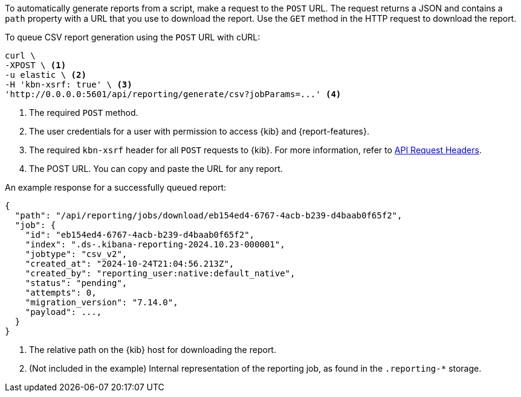 To automatically generate reports from a script, make a request to the `POST` URL. The request returns a JSON and contains a `path` property with a
URL that you use to download the report. Use the `GET` method in the HTTP request to download the report.

To queue CSV report generation using the `POST` URL with cURL:

[source,curl]
---------------------------------------------------------
curl \
-XPOST \ <1>
-u elastic \ <2>
-H 'kbn-xsrf: true' \ <3>
'http://0.0.0.0:5601/api/reporting/generate/csv?jobParams=...' <4>
---------------------------------------------------------

<1> The required `POST` method.
<2> The user credentials for a user with permission to access {kib} and {report-features}.
<3> The required `kbn-xsrf` header for all `POST` requests to {kib}. For more information, refer to <<api-request-headers, API Request Headers>>.
<4> The POST URL. You can copy and paste the URL for any report.

An example response for a successfully queued report:

[source,js]
---------------------------------------------------------
{
  "path": "/api/reporting/jobs/download/eb154ed4-6767-4acb-b239-d4baab0f65f2",
  "job": {
    "id": "eb154ed4-6767-4acb-b239-d4baab0f65f2",
    "index": ".ds-.kibana-reporting-2024.10.23-000001",
    "jobtype": "csv_v2",
    "created_at": "2024-10-24T21:04:56.213Z",
    "created_by": "reporting_user:native:default_native",
    "status": "pending",
    "attempts": 0,
    "migration_version": "7.14.0",
    "payload": ...,
  }
}
---------------------------------------------------------

<1> The relative path on the {kib} host for downloading the report.
<2> (Not included in the example) Internal representation of the reporting job, as found in the `.reporting-*` storage.
